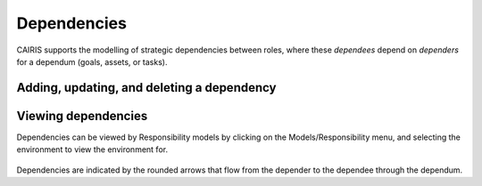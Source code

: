 Dependencies
============

CAIRIS supports the modelling of strategic dependencies between roles, where these *dependees* depend on *dependers* for a dependum (goals, assets, or tasks).

Adding, updating, and deleting a dependency
-------------------------------------------


.. figure:: DependencyForm.jpg
   :alt: Dependency form

   -  Select the Requirements/Dependencies menu to open the Dependencies table, and click on the Add button to open the Dependency form.

   -  Select the Environment, Depender and Dependee roles, the type of dependency, and the dependency itself.

   -  Click on the Rationale folder, and specify some rationale for the dependency's existence.

   -  Click on the Create button to add the new dependency.

   -  Existing dependency can be modified by clicking on the dependency in the Dependencies table, making the necessary changes, and clicking on the Update button.

   -  To delete a dependency, click the Delete button next to the dependency to be removed in the Dependencies table.


Viewing dependencies
--------------------

Dependencies can be viewed by Responsibility models by clicking on the Models/Responsibility menu, and selecting the environment to view the environment for.

.. figure:: dependencyInResponsibilityModel.jpg
   :alt: dependency in responsibility model

Dependencies are indicated by the rounded arrows that flow from the depender to the dependee through the dependum.

